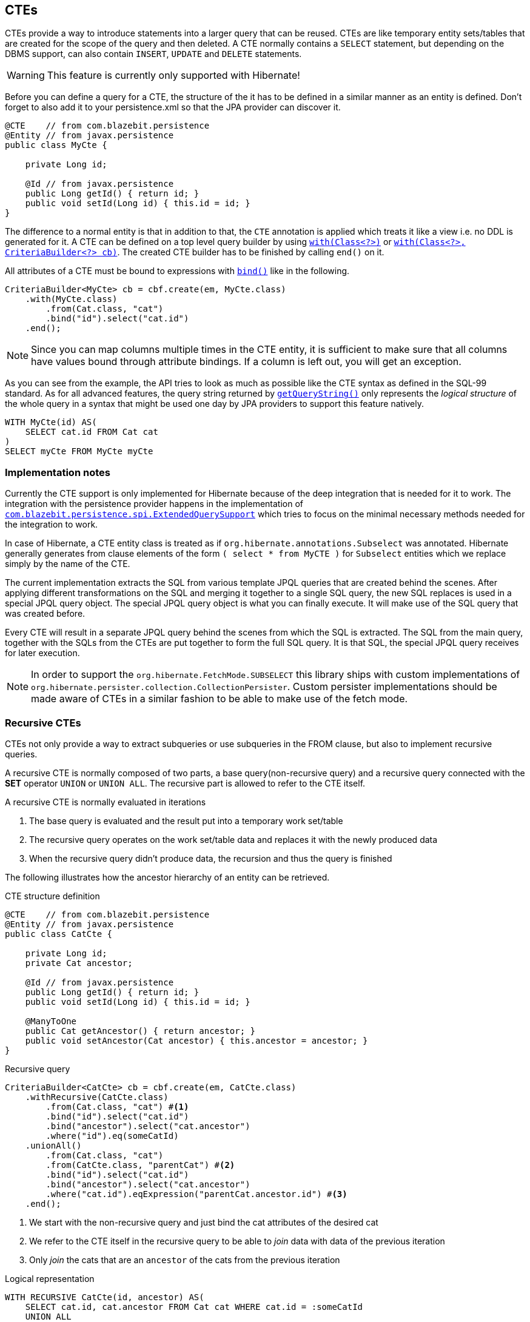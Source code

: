 == CTEs

CTEs provide a way to introduce statements into a larger query that can be reused. CTEs are like temporary entity sets/tables that are created for the scope of the query and then deleted.
A CTE normally contains a `SELECT` statement, but depending on the DBMS support, can also contain `INSERT`, `UPDATE` and `DELETE` statements.

WARNING: This feature is currently only supported with Hibernate!

Before you can define a query for a CTE, the structure of the it has to be defined in a similar manner as an entity is defined.
Don't forget to also add it to your persistence.xml so that the JPA provider can discover it.

[source,java]
----
@CTE    // from com.blazebit.persistence
@Entity // from javax.persistence
public class MyCte {

    private Long id;

    @Id // from javax.persistence
    public Long getId() { return id; }
    public void setId(Long id) { this.id = id; }
}
----

The difference to a normal entity is that in addition to that, the `CTE` annotation is applied which treats it like a view i.e. no DDL is generated for it.
A CTE can be defined on a top level query builder by using link:{core_jdoc}/persistence/CTEBuilder.html#with(java.lang.Class)[`with(Class<?>)`]
or link:{core_jdoc}/persistence/CTEBuilder.html#with(java.lang.Class,%20com.blazebit.persistence.CriteriaBuilder)[`with(Class<?>, CriteriaBuilder<?> cb)`].
The created CTE builder has to be finished by calling `end()` on it.

All attributes of a CTE must be bound to expressions with link:{core_jdoc}/SelectBaseCTECriteriaBuilder.html#bind(java.lang.String)[`bind()`] like in the following.

[source,java]
----
CriteriaBuilder<MyCte> cb = cbf.create(em, MyCte.class)
    .with(MyCte.class)
        .from(Cat.class, "cat")
        .bind("id").select("cat.id")
    .end();
----

NOTE: Since you can map columns multiple times in the CTE entity, it is sufficient to make sure that all columns have values bound through attribute bindings. If a column is left out, you will get an exception.

As you can see from the example, the API tries to look as much as possible like the CTE syntax as defined in the SQL-99 standard.
As for all advanced features, the query string returned by link:{core_jdoc}/persistence/Queryable.html#getQueryString()[`getQueryString()`] only represents the _logical structure_ of the whole query in a syntax that might be used one day by JPA providers to support this feature natively.

[source,sql]
----
WITH MyCte(id) AS(
    SELECT cat.id FROM Cat cat
)
SELECT myCte FROM MyCte myCte
----

[[cte-implementation-notes]]
=== Implementation notes

Currently the CTE support is only implemented for Hibernate because of the deep integration that is needed for it to work.
The integration with the persistence provider happens in the implementation of link:{core_jdoc}/persistence/spi/ExtendedQuerySupport.html[`com.blazebit.persistence.spi.ExtendedQuerySupport`]
which tries to focus on the minimal necessary methods needed for the integration to work.

In case of Hibernate, a CTE entity class is treated as if `org.hibernate.annotations.Subselect` was annotated.
Hibernate generally generates from clause elements of the form `( select * from MyCTE )` for `Subselect` entities which we replace simply by the name of the CTE.

The current implementation extracts the SQL from various template JPQL queries that are created behind the scenes.
After applying different transformations on the SQL and merging it together to a single SQL query, the new SQL replaces is used in a special JPQL query object.
The special JPQL query object is what you can finally execute. It will make use of the SQL query that was created before.

Every CTE will result in a separate JPQL query behind the scenes from which the SQL is extracted.
The SQL from the main query, together with the SQLs from the CTEs are put together to form the full SQL query.
It is that SQL, the special JPQL query receives for later execution.

NOTE: In order to support the `org.hibernate.FetchMode.SUBSELECT` this library ships with custom implementations of `org.hibernate.persister.collection.CollectionPersister`.
Custom persister implementations should be made aware of CTEs in a similar fashion to be able to make use of the fetch mode.

=== Recursive CTEs

CTEs not only provide a way to extract subqueries or use subqueries in the FROM clause, but also to implement recursive queries.

A recursive CTE is normally composed of two parts, a base query(non-recursive query) and a recursive query connected with the *SET* operator `UNION` or `UNION ALL`.
The recursive part is allowed to refer to the CTE itself.

A recursive CTE is normally evaluated in iterations

1. The base query is evaluated and the result put into a temporary work set/table
2. The recursive query operates on the work set/table data and replaces it with the newly produced data
3. When the recursive query didn't produce data, the recursion and thus the query is finished

The following illustrates how the ancestor hierarchy of an entity can be retrieved.

[source,java]
.CTE structure definition
----
@CTE    // from com.blazebit.persistence
@Entity // from javax.persistence
public class CatCte {

    private Long id;
    private Cat ancestor;

    @Id // from javax.persistence
    public Long getId() { return id; }
    public void setId(Long id) { this.id = id; }

    @ManyToOne
    public Cat getAncestor() { return ancestor; }
    public void setAncestor(Cat ancestor) { this.ancestor = ancestor; }
}
----

[source,java]
.Recursive query
----
CriteriaBuilder<CatCte> cb = cbf.create(em, CatCte.class)
    .withRecursive(CatCte.class)
        .from(Cat.class, "cat") #<1>
        .bind("id").select("cat.id")
        .bind("ancestor").select("cat.ancestor")
        .where("id").eq(someCatId)
    .unionAll()
        .from(Cat.class, "cat")
        .from(CatCte.class, "parentCat") #<2>
        .bind("id").select("cat.id")
        .bind("ancestor").select("cat.ancestor")
        .where("cat.id").eqExpression("parentCat.ancestor.id") #<3>
    .end();
----
<1> We start with the non-recursive query and just bind the cat attributes of the desired cat
<2> We refer to the CTE itself in the recursive query to be able to _join_ data with data of the previous iteration
<3> Only _join_ the cats that are an `ancestor` of the cats from the previous iteration

[source,sql]
.Logical representation
----
WITH RECURSIVE CatCte(id, ancestor) AS(
    SELECT cat.id, cat.ancestor FROM Cat cat WHERE cat.id = :someCatId
    UNION ALL
    SELECT cat.id, cat.ancestor FROM Cat cat, CatCte parentCat WHERE cat.id = parentCat.ancestor.id
)
SELECT catCte FROM CatCte catCte
----

This will return all the ancestors of the Cat with an id equal to *someCatId*.

=== Updatable CTEs

An updatable CTE is like a normal CTE, but the data comes from returned attributes of a DML statement.

NOTE: At this point, only PostgreSQL and DB2 support this feature.

You can start an updatable CTE with the link:{core_jdoc}/persistence/CTEBuilder.html#withReturning(java.lang.Class)[`withReturning()`] method and subsequently decide the DML statement type.
The query builder for the DML statement provides a link:{core_jdoc}/persistence/ReturningBuilder.html#returning(java.lang.String,%20java.lang.String)[`returning()`] method for binding attributes of the DML statement to a CTE attribute.

[source,java]
----
CriteriaBuilder<MyCte> cb = cbf.create(em, MyCte.class)
    .withReturning(MyCte.class)
        .delete(Cat.class, "cat")
        .where("cat.name").isNull()
        .returning("id", "cat.id")
    .end();
----

[source,sql]
----
WITH MyCte(id) AS(
    DELETE FROM Cat cat
    WHERE cat.name IS NULL
    RETURNING id
)
SELECT myCte FROM MyCte myCte
----

The query deletes cats with a `NULL` name. For every deleted cat, a temporary `MyCte` entity with the cat's id bound is created. Finally the deleted cats are queried through `MyCte`.

As you can imagine, this can be used to define very efficient data pipelines.

One problem with updatable CTEs that might come up is, that you might want to query an entity in one CTE, while also wanting to do a modification in a different CTE.
Since the visibility of changes that are done in updatable CTEs might differ from one to another DBMS, {projectname} offers a way to resolve this special case.

Let's consider the following example:

[source,java]
----
CriteriaBuilder<Cat> cb = cbf.create(em, Cat.class)
    .withReturning(MyCte.class)
        .delete(Cat.class, "cat")
        .where("cat.name").isNull()
        .returning("id", "cat.id")
    .end()
    .from(Cat.class, "theCat");
----

[source,sql]
----
WITH MyCte(id) AS(
    DELETE FROM Cat cat
    WHERE cat.name IS NULL
    RETURNING id
)
SELECT theCat FROM Cat theCat
----

Although the CTE `MyCte` is never used, it is still executed. Depending on the DBMS you are on, the `SELECT` statement will return the state before or after the `DELETE` statement happened.

WARNING: Multiple updatable CTEs for the same entity in a single query are not supported.

In order to make the `SELECT` statement portable, {projectname} provides a way to qualify a `FROM` clause element to use the _old_ or _new_ state i.e. before or after modifications happened.

[source,java]
----
CriteriaBuilder<Cat> cb = cbf.create(em, Cat.class)
    .withReturning(MyCte.class)
        .delete(Cat.class, "cat")
        .where("cat.name").isNull()
        .returning("id", "cat.id")
    .end()
    .fromOld(Cat.class, "theCat");
----

[source,sql]
----
WITH MyCte(id) AS(
    DELETE FROM Cat cat
    WHERE cat.name IS NULL
    RETURNING id
)
SELECT theCat FROM OLD(Cat) theCat
----

The link:{core_jdoc}/persistence/FromBuilder.html#fromOld(java.lang.Class,%20java.lang.String)[`fromOld()`] method qualifies the `FROM` element in the query as _old_.
In the same way does link:{core_jdoc}/persistence/FromBuilder.html#fromNew(java.lang.Class,%20java.lang.String)[`fromNew()`] qualify the `FROM` element as _new_.

In general, we advise you to rethink how you do the querying when having a need for this feature. It should only be used as a last resort.

[[anchor-ctes-dbms-compatibility]]
=== DBMS compatibility

If a DBMS does not support CTEs natively, the queries are inlined as subqueries in the FROM clause. Note that recursive CTEs can't be emulated.
CTEs are well tested with *PostgreSQL*, *DB2*, *Oracle* and *Microsoft SQL Server*. Many of the basic features work with *H2*, but beware that H2 support for CTEs is still experimental.

WARNING: We do not recommend using non-inlined CTEs with H2 because of some very serious limitations. Using a non-inlined CTE in an `IN` predicate or using `LIMIT` within the non-inlined CTE have proven to produce wrong results. You also can't have multiple non-inlined CTEs per query.

NOTE: DB2 does not support JOINs in the recursive part of a CTE: https://www.ibm.com/support/knowledgecenter/SSEPEK_10.0.0/com.ibm.db2z10.doc.codes/src/tpc/n345.dita

_CTEs in DML_ are uses of a CTE where the top level statement is a DML. In contrast, _Updatable CTEs_ are CTEs that *contain* DML and get their values from a `RETURNING` clause of the DML.

[width="100%",options="header,footer"]
|====================
| *DBMS*     | Normal CTEs  | Recursive CTEs    | CTEs in DML  | Updatable CTEs
| PostgreSQL | yes          | yes               | yes          | yes
| MySQL      | yes(inlined) | no                | yes(inlined) | no
| MySQL 8+   | yes          | yes               | yes(inlined) | no
| H2         | yes/partly   | partly            | yes(inlined) | no
| Oracle     | yes          | partly            | yes          | no
| SQL Server | yes          | yes               | yes          | no
| DB2        | yes          | yes               | yes          | yes
|====================